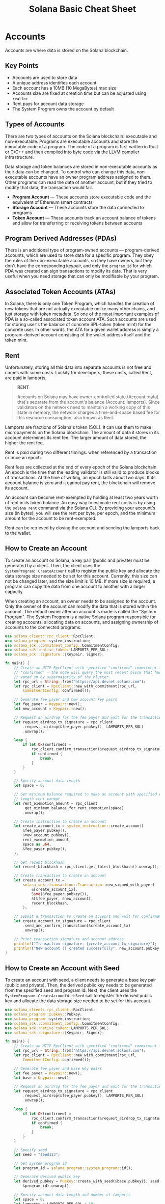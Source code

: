 #+TITLE: Solana Basic Cheat Sheet
#+DESCRIPTION: Comprehensive Solana development cheat sheet covering accounts, PDAs, programs, and CPIs

* Accounts

Accounts are where data is stored on the Solana blockchain.

** Key Points

- Accounts are used to store data
- A unique address identifies each account
- Each account has a 10MB (10 MegaBytes) max size
- Accounts size are fixed at creation time but can be adjusted using =realloc=
- Rent pays for account data storage
- The System Program owns the account by default

** Types of Accounts

There are two types of accounts on the Solana blockchain: executable and non-executable. Programs are executable accounts and store the immutable code of a program. The code of a program is first written in Rust or C/C++ and then compiled into byte code via the LLVM compiler infrastructure.

Data storage and token balances are stored in non-executable accounts as their data can be changed. To control who can change this data, non-executable accounts have an owner program address assigned to them. Other programs can read the data of another account, but if they tried to modify that data, the transaction would fail.

- *Program Account* — These accounts store executable code and the equivalent of Ethereum smart contracts
- *Storage Account* — These accounts store the data connected to programs
- *Token Account* — These accounts track an account balance of tokens and allow for transferring or receiving tokens between accounts

** Program Derived Addresses (PDAs)

There is an additional type of program-owned accounts — program-derived accounts, which are used to store data for a specific program. They obey the rules of the non-executable accounts, so they have owners, but they don't have the corresponding keypair, and only the =program_id= for which PDA was created can sign transactions to modify its data. That is very useful when you need storage that can only be modifiable by your program.

** Associated Token Accounts (ATAs)

In Solana, there is only one Token Program, which handles the creation of new tokens that are not actually executable unlike many other chains, and just storage with token metadata. So one of the most important examples of PDA is a so-called associated token account ATA. Such accounts are used for storing user's the balance of concrete SPL-token (token mint) for the concrete user. In other words, the ATA for a given wallet address is simply a program-derived account consisting of the wallet address itself and the token mint.

** Rent

Unfortunately, storing all this data into separate accounts is not free and comes with some costs. Luckily for developers, these costs, called Rent, are paid in lamports.

#+BEGIN_QUOTE
*RENT*

Accounts on Solana may have owner-controlled state (Account::data) that's separate from the account's balance (Account::lamports). Since validators on the network need to maintain a working copy of this state in memory, the network charges a time-and-space based fee for this resource consumption, also known as Rent.
#+END_QUOTE

Lamports are fractions of Solana's token (SOL). It can use them to make micropayments on the Solana blockchain. The amount of data it stores in its account determines its rent fee. The larger amount of data stored, the higher the rent fee.

Rent is paid during two different timings: when referenced by a transaction or once an epoch.

Rent fees are collected at the end of every epoch of the Solana blockchain. An epoch is the time that the leading validator is still valid to produce blocks of transactions. At the time of writing, an epoch lasts about two days. If its account balance is zero and it cannot pay rent, the blockchain will remove its account.

An account can become rent-exempted by holding at least two years worth of rent in its token balance. An easy way to estimate rent costs is by using the =solana rent= command via the Solana CLI. By providing your account's size (in bytes), you will see the rent per byte, per epoch, and the minimum amount for the account to be rent-exempted.

Rent can be retrieved by closing the account and sending the lamports back to the wallet.

** How to Create an Account

To create an account on Solana, a key pair (public and private) must be generated by a client. Then, the client uses the =SystemProgram::CreateAccount= call to register the public key and allocate the data storage size needed to be set for this account. Currently, this size can not be changed later, and the size limit is 10 MB. If more size is required, a program can copy the data from one account to another with a larger capacity.

When creating an account, an owner needs to be assigned to the account. Only the owner of the account can modify the data that is stored within the account. The default owner after an account is made is called the "System Program". The System Program is a native Solana program responsible for creating accounts, allocating data on accounts, and assigning ownership of accounts to the connected programs.

#+BEGIN_SRC rust
use solana_client::rpc_client::RpcClient;
use solana_program::system_instruction;
use solana_sdk::commitment_config::CommitmentConfig;
use solana_sdk::native_token::LAMPORTS_PER_SOL;
use solana_sdk::signature::{Keypair, Signer};

fn main() {
    // Create an HTTP RpcClient with specified "confirmed" commitment level
    // "confirmed" - the node will query the most recent block that has been
    // voted on by supermajority of the cluster.
    let rpc_url = String::from("https://api.devnet.solana.com");
    let rpc_client = RpcClient::new_with_commitment(rpc_url,
        CommitmentConfig::confirmed());

    // Generate fee payer and new account key pairs
    let fee_payer = Keypair::new();
    let new_account = Keypair::new();

    // Request an airdrop for the fee payer and wait for the transaction to be confirmed
    let request_airdrop_tx_signature = rpc_client
        .request_airdrop(&fee_payer.pubkey(), LAMPORTS_PER_SOL)
        .unwrap();

    loop {
        if let Ok(confirmed) =
            rpc_client.confirm_transaction(&request_airdrop_tx_signature) {
            if confirmed {
                break;
            }
        }
    }

    // Specify account data length
    let space = 0;

    // Get minimum balance required to make an account with specified data
    // length rent exempt
    let rent_exemption_amount = rpc_client
        .get_minimum_balance_for_rent_exemption(space)
        .unwrap();

    // Create instruction to create an account
    let create_account_ix = system_instruction::create_account(
        &fee_payer.pubkey(),
        &new_account.pubkey(),
        rent_exemption_amount,
        space as u64,
        &fee_payer.pubkey(),
    );

    // Get recent blockhash
    let recent_blockhash = rpc_client.get_latest_blockhash().unwrap();

    // Create transaction to create an account
    let create_account_tx =
        solana_sdk::transaction::Transaction::new_signed_with_payer(
            &[create_account_ix],
            Some(&fee_payer.pubkey()),
            &[&fee_payer, &new_account],
            recent_blockhash,
        );

    // Submit a transaction to create an account and wait for confirmation
    let create_account_tx_signature = rpc_client
        .send_and_confirm_transaction(&create_account_tx)
        .unwrap();

    // Print transaction signature and account address
    println!("Transaction signature: {create_account_tx_signature}");
    println!("New account {} created successfully", new_account.pubkey());
}
#+END_SRC

** How to Create an Account with Seed

To create an account with seed, a client needs to generate a base key pair (public and private). Then, the derived public key needs to be generated from the specified seed and program id. Next, the client uses the =SystemProgram::CreateAccountWithSeed= call to register the derived public key and allocate the data storage size needed to be set for this account.

#+BEGIN_SRC rust
use solana_client::rpc_client::RpcClient;
use solana_program::pubkey::Pubkey;
use solana_program::system_instruction;
use solana_sdk::commitment_config::CommitmentConfig;
use solana_sdk::native_token::LAMPORTS_PER_SOL;
use solana_sdk::signature::{Keypair, Signer};

fn main() {
    // Create an HTTP RpcClient with specified "confirmed" commitment level
    let rpc_url = String::from("https://api.devnet.solana.com");
    let rpc_client = RpcClient::new_with_commitment(rpc_url,
        CommitmentConfig::confirmed());

    // Generate fee payer and base key pairs
    let fee_payer = Keypair::new();
    let base = Keypair::new();

    // Request an airdrop for the fee payer and wait for the transaction to be confirmed
    let request_airdrop_tx_signature = rpc_client
        .request_airdrop(&fee_payer.pubkey(), LAMPORTS_PER_SOL)
        .unwrap();

    loop {
        if let Ok(confirmed) =
            rpc_client.confirm_transaction(&request_airdrop_tx_signature) {
            if confirmed {
                break;
            }
        }
    }

    // Specify seed
    let seed = "seed123";

    // Get system program id
    let program_id = solana_program::system_program::id();

    // Generate derived public key
    let derived_pubkey = Pubkey::create_with_seed(&base.pubkey(), seed,
        &program_id).unwrap();

    // Specify account data length and number of lamports
    let space = 0;
    let lamports = LAMPORTS_PER_SOL / 10;

    // Create instruction to create an account with seed
    let create_account_with_seed_ix =
        system_instruction::create_account_with_seed(
            &fee_payer.pubkey(),
            &derived_pubkey,
            &base.pubkey(),
            seed,
            lamports,
            space as u64,
            &program_id,
        );

    // Get recent blockhash
    let recent_blockhash = rpc_client.get_latest_blockhash().unwrap();

    // Create transaction to create an account with seed
    let create_account_with_seed_tx =
        solana_sdk::transaction::Transaction::new_signed_with_payer(
            &[create_account_with_seed_ix],
            Some(&fee_payer.pubkey()),
            &[&fee_payer, &base],
            recent_blockhash,
        );

    // Submit a transaction to create an account with seed and wait for confirmation
    let create_account_with_seed_tx_signature = rpc_client
        .send_and_confirm_transaction(&create_account_with_seed_tx)
        .unwrap();

    // Print transaction signature and account address
    println!("Transaction signature: {create_account_with_seed_tx_signature}");
    println!("New account {} created with seed successfully", derived_pubkey);
}
#+END_SRC

** How to Close an Account

To close an account on Solana (erase all stored data), all stored SOLs must be removed.

#+BEGIN_SRC rust
use solana_program::{
    account_info::next_account_info, account_info::AccountInfo, entrypoint,
    entrypoint::ProgramResult, pubkey::Pubkey,
};

entrypoint!(process_instruction);

fn process_instruction(
    _program_id: &Pubkey,
    accounts: &[AccountInfo],
    _instruction_data: &[u8],
) -> ProgramResult {
    let account_info_iter = &mut accounts.iter();

    // Get source and destination accounts info
    let source_account_info = next_account_info(account_info_iter)?;
    let dest_account_info = next_account_info(account_info_iter)?;

    // Return lamports back to the destination account
    let dest_starting_lamports = dest_account_info.lamports();
    **dest_account_info.lamports.borrow_mut() = dest_starting_lamports
        .checked_add(source_account_info.lamports())
        .unwrap();
    **source_account_info.lamports.borrow_mut() = 0;

    // Remove source account data
    let mut source_data = source_account_info.data.borrow_mut();
    source_data.fill(0);

    Ok(())
}
#+END_SRC

** On Chain Account Data

Each account element is a metadata set, so the protocol can easily understand the account's type and additional information. Metadata consists of:

- *lamports* — the account's SOL balance, denominated in lamports, where 1 SOL = 10⁹ lamports
- *owner* — this is the address of the program that owns the account
- *executable* — a boolean variable that indicates if the account contains executable code
- *data* — the raw data byte array, stored in the account, be it storage variables or executable code
- *rent_epoch* — indicates the next epoch at which the account will owe rent

* Signer & Owner

** Signers

Each transaction explicitly lists all account public keys referenced by the transaction's instructions. A subset of those public keys is each accompanied by a transaction signature. Those signatures signal on chain programs that the account holder has authorized the transaction. Typically, the program uses the authorization to permit debiting the account or modifying its data.

Transactions include one or more digital signatures each corresponding to an account address referenced by the transaction.

Each of these addresses must be the public key of an ed25519 keypair, and the signature signifies that the holder of the matching private key signed, and thus, "authorized" the transaction. In this case, the account is referred to as a signer. Whether an account is a signer or not is communicated to the program as part of the account's metadata. Programs can then use that information to make authority decisions.

** Ownership and Assignment to Programs

In Solana, the person who owns the private key of the account is called the authority. Authority could grant Ownership over an account.

📎 *Owner* means a program that can modify the data of an account. Every account in Solana has an owner. A created account is initialized to be owned by a built-in program called the System Program and is called a system account. The runtime grants the program write access to the account if its id matches the owner. For the case of the System Program, the runtime allows clients to transfer lamports and importantly assign account ownership, meaning changing the owner to a different program id. If an account is not owned by a program, the program is only permitted to read its data and credit the account.

There are a few important ownership rules:

The Solana security model enforces that an account's data can only be modified by the account's Owner program. This allows the program to trust that the data is passed to them via accounts they own. The runtime enforces this by rejecting any transaction containing a program that attempts to write to an account it does not own.

* Program Derived Addresses (PDAs)

** Overview

The Solana account has limitations of the account size of 10Mb; sooner or later, you will hit that limit with user data. To resolve the problem, solana-sdk provides a way to store user data on a small per-user-generated account called a program-derived account (PDA). For simplicity, let's consider it as an account identifiable by a string with the same format as a Pubkey but doesn't have a corresponding private key. In short, PDAs are account keys that only the program (program_id) has the authority to sign.

** Key Points

- PDAs are 32 byte strings that look like public keys, but don't have corresponding private keys
- =findProgramAddress= will deterministically derive a PDA from a programId and seeds (collection of bytes)
- A bump (one byte) is used to push a potential PDA off the ed25519 elliptic curve
- Programs can sign for their PDAs by providing the seeds and bump to =invoke_signed=
- A PDA can only be signed by the program from which it was derived
- In addition to allowing for programs to sign for different instructions, PDAs also provide a hashmap-like interface for indexing accounts

** Good Practices

You may follow the next pieces of advice for working with PDA:

- Always use PDA when you need to store user data instead of storing it on program storage
- Verify the given PDA address by regenerating it with =find_program_address=. If your program requires using as little gas as possible, you may keep =find_program_address= on the client side and only verify that the account is not yet created or initialized
- Use all related accounts to PDA in a seed for =find_program_address= and use an enum for seed generation to avoid collision between seeds

** How to Create a PDA Account

📌 *Note:* PDA accounts can only be created on the program. The address can be generated client side.

To understand the concept behind PDAs, it may be helpful to consider that PDAs are not technically created, but found. PDAs are generated from a combination of seeds and a program id. This combination of seeds and program id is then run through a sha256 hash function to see whether or not they generate a public key that lies on the ed25519 elliptic curve.

=find_program_address= deterministically derives a PDA from a =program_id= and seeds (collection of bytes).

When a PDA is generated, =findProgramAddress= will return both the address and the bump used to kick the address off of the elliptic curve. Armed with this bump, a program can then sign for any instruction that requires its PDA.

#+BEGIN_SRC rust
// A pda is a public key of an account
// A bump (one byte) is used to push a potential PDA off the ed25519 elliptic curve
let (pda, bump_seed) = Pubkey::find_program_address(&[b"random-seed"], &program_id);
#+END_SRC

Creating a PDA essentially means to initialize the address with space and set the state to it. A normal keypair account can be created outside of our program and then fed to initialize its state. Unfortunately, for PDAs, it has been created on chain, due to the nature of not being able to sign on behalf of itself. Hence we use =invoke_signed= to pass the seeds of the PDA, along with the funding account's signature which results in account creation of a PDA.

This function expects 3 parameters:

- *instruction* — instruction to invoke
- *account_infos* — accounts required by instruction, where one is a pda required as signer
- *signers_seeds* — seeds to derive pda

#+BEGIN_SRC rust
use solana_program::{
    account_info::{next_account_info, AccountInfo},
    entrypoint,
    entrypoint::ProgramResult,
    program::invoke_signed,
    pubkey::Pubkey,
    system_instruction,
    system_program,
};

entrypoint!(process_instruction);

fn process_instruction(
    program_id: &Pubkey,
    accounts: &[AccountInfo],
    instruction_data: &[u8],
) -> ProgramResult {
    let account_info_iter = &mut accounts.iter();
    let payer = next_account_info(account_info_iter)?;
    let vault_pda = next_account_info(account_info_iter)?;
    let system_program = next_account_info(account_info_iter)?;

    assert!(payer.is_writable);
    assert!(payer.is_signer);
    assert!(vault_pda.is_writable);
    assert_eq!(vault_pda.owner, &system_program::ID);
    assert!(system_program::check_id(system_program.key));

    let vault_bump_seed = instruction_data[0];
    let vault_seeds = &[b"vault", payer.key.as_ref(), &[vault_bump_seed]];
    let expected_vault_pda = Pubkey::create_program_address(vault_seeds, program_id)?;
    assert_eq!(vault_pda.key, &expected_vault_pda);

    let lamports = 10000000;
    let vault_size = 16;

    invoke_signed(
        &system_instruction::create_account(
            &payer.key,
            &vault_pda.key,
            lamports,
            vault_size,
            &program_id,
        ),
        &[
            payer.clone(),
            vault_pda.clone(),
        ],
        &[
            &[
                b"vault",
                payer.key.as_ref(),
                &[vault_bump_seed],
            ],
        ]
    )?;

    Ok(())
}
#+END_SRC

* Programs

** Definition

🤓 Solana Programs, often called "smart contracts" on other blockchains, are the executable code that interprets the instructions sent inside of each transaction on the blockchain. They can be deployed directly into the network's core as Native Programs or published by anyone as On Chain Programs. Programs are the core building blocks of the network and handle everything from sending tokens between wallets to accepting votes of DAOs, to tracking ownership of NFTs.

Both types of programs run on top of the Sealevel runtime, which is Solana's parallel processing model that helps to enable the high transaction speeds of the blockchain.

** Key Points

📍 Key points:

- Programs are essentially a special type of Accounts that is marked as "executable"
- Programs can own other Accounts
- Programs can only change the data or debit accounts they own
- Any program can read or credit another account
- Programs are considered stateless since the primary data stored in a program account is the compiled SBF code
- Programs can be upgraded by their owner
- Programs process instructions from both end users and other programs
- All programs are stateless: any data they interact with is stored in separate accounts that are passed in via instructions
- All programs are owned by the BPF Loader and executed by the Solana Runtime
- Developers most commonly write programs in Rust or C++, but can choose any language that targets the LLVM's BPF backend
- All programs have a single entry point where instruction processing takes place (i.e., =process_instruction=); parameters always include:
  - =program_id=: pubkey
  - =accounts=: array
  - =instruction_data=: byte array

** Types of Programs

The Solana blockchain has two types of programs:

- Native programs
- On chain programs

*** Native Programs

Native programs are those built directly into the core of the Solana blockchain. Similar to "on chain" programs in Solana, native programs can be called by any other program/user. However, they can only be upgraded as part of the core blockchain and cluster updates. These native program upgrades are controlled via the releases to the different clusters.

Examples of native programs include:

- *System Program*: Create new accounts, transfer tokens, and more
- *BPF Loader Program*: Deploys, upgrades, and executes programs on chain
- *Vote program*: Create and manage accounts that track validator voting state and rewards

*** On Chain Programs

These user-written programs, often called "smart contracts" on other blockchains, are deployed directly to the blockchain for anyone to interact with and execute. Hence the name "on chain".

In effect, "on chain programs" are any program that is not baked directly into the Solana cluster's core code (like the native programs discussed above).

And even though Solana Labs maintains a small subset of these on chain programs (collectively known as the Solana Program Library), anyone can create or publish one. These programs can also be updated directly on the blockchain by the respective program's Account owner.

*** Executable

When a Solana program is deployed onto the network, it's marked as "executable" by the BPF Loader Program. This allows the Solana runtime to efficiently and properly execute the compiled program code.

*** Upgradable

Unlike other blockchains, Solana programs can be upgraded after they are deployed to the network.

Native programs can only be upgraded as part of cluster updates when new software releases are made.

On chain programs can be upgraded by the account that is marked as the "Upgrade Authority", which is usually the Solana account/address that deployed the program to begin with.

** Writing Programs

Programs are most commonly developed with Rust or C++, but can be developed with any language that targets the LLVM's BPF backend. Recent initiatives by Neon Labs and Solang enable EVM compatibility and allow developers to write programs in Solidity.

Most Rust-based programs adhere to the following architecture:

- =lib.rs= — Registering modules
- =entrypoint.rs= — Entrypoint to the program
- =instruction.rs= — Program API, (de)serializing instruction data
- =processor.rs= — Program logic
- =state.rs= — Program objects, (de)serializing state
- =error.rs= — Program-specific errors

In fact, one =lib.rs= module is enough, but it's good practice to split the program into the modules listed above 🤓.

* Cross Program Invocations (CPIs)

** Definition

🤓 A Cross-Program Invocation (CPI) is a direct call from one program to another. Just as any client can call any program using the JSON RPC, any program can call any other program directly. The only requirement for invoking an instruction on another program from within your program is that you construct the instruction correctly. You can make CPIs to native programs, other programs you've created, and third-party programs.

** Key Points

📍 Key points:

- A Cross-Program Invocation (CPI) is a call from one program to another, targeting a specific instruction on the program being called
- CPIs allow the calling program to extend its signer privileges to the callee program
- Programs can execute CPIs using either =invoke= or =invoke_signed= within their instructions
- =invoke= is used when all required signatures are accessible prior to invocation, without the need for PDAs to act as signers
- =invoke_signed= is used when PDAs from the calling program are required as signers in the CPI
- After a CPI is made to another program, the callee program can make further CPIs to other programs, up to a maximum depth of 4

** How to Make a CPI

CPIs are made using the =invoke= or =invoke_signed= function from the solana_program crate. You use =invoke= to essentially pass through the original transaction signature that was passed into your program. You use =invoke_signed= to have your program "sign" for its PDAs.

The =invoke= function is used when making a CPI that does not require any PDAs to act as signers. When making CPIs, the Solana runtime extends the original signature passed into a program to the callee program.

=invoke= function expects 2 parameters:

- *instruction* — instruction to invoke
- *account_infos* — accounts required by instruction

#+BEGIN_SRC rust
use solana_program::{
    account_info::{next_account_info, AccountInfo},
    entrypoint,
    entrypoint::ProgramResult,
    msg,
    program::invoke,
    program_error::ProgramError,
    pubkey::Pubkey,
    rent::Rent,
    system_instruction::create_account,
    sysvar::Sysvar,
};

entrypoint!(process_instruction);

// Accounts required
/// 1. [signer, writable] Payer Account
/// 2. [signer, writable] General State Account
/// 3. [] System Program
pub fn process_instruction(
    program_id: &Pubkey,
    accounts: &[AccountInfo],
    instruction_data: &[u8],
) -> ProgramResult {
    let accounts_iter = &mut accounts.iter();

    // Accounts required for token transfer
    // 1. Payer account for the state account creation
    let payer_account = next_account_info(accounts_iter)?;
    // 2. Token account we hold
    let general_state_account = next_account_info(accounts_iter)?;
    // 3. System Program
    let system_program = next_account_info(accounts_iter)?;

    // Account size in bytes
    // a. Getting the span of the first 8 bytes containing little endian integers
    // b. Getting the account span from the little endian integers
    // c. Converting the little endian integers to a u64 number
    let account_span = instruction_data
        .get(..8)
        .and_then(|slice| slice.try_into().ok())
        .map(u64::from_le_bytes)
        .ok_or(ProgramError::InvalidAccountData)?;

    let lamports_required = (Rent::get()?).minimum_balance(account_span as usize);

    // Creating a new TransactionInstruction
    let create_account_instruction = create_account(
        &payer_account.key,
        &general_state_account.key,
        lamports_required,
        account_span,
        program_id,
    );

    let required_accounts_for_create = [
        payer_account.clone(),
        general_state_account.clone(),
        system_program.clone(),
    ];

    // Passing the TransactionInstruction to send (with the issued program_id)
    invoke(&create_account_instruction, &required_accounts_for_create)?;

    msg!("Transfer successful");

    Ok(())
}
#+END_SRC

To make a CPI that requires a PDA as a signer, use the =invoke_signed= function and provide the necessary seeds to derive the required PDA of the calling program.

=invoke_signed= function expects 3 parameters:

- *instruction* — instruction to invoke
- *account_infos* — accounts required by instruction, where one is a pda required as signer
- *signers_seeds* — seeds to derive pda

While PDAs have no private keys of their own, they can still act as a signer in an instruction via a CPI. To verify that a PDA belongs to the calling program, the seeds used to generate the PDA required as a signer must be included in as =signers_seeds=.

The Solana runtime will internally call =create_program_address= using the seeds provided and the =program_id= of the calling program. The resulting PDA is then compared to the addresses supplied in the instruction. If there's a match, the PDA is considered a valid signer.

#+BEGIN_SRC rust
use solana_program::{
    account_info::{next_account_info, AccountInfo},
    entrypoint,
    entrypoint::ProgramResult,
    program::invoke_signed,
    pubkey::Pubkey,
    system_instruction,
    system_program,
};

entrypoint!(process_instruction);

fn process_instruction(
    program_id: &Pubkey,
    accounts: &[AccountInfo],
    instruction_data: &[u8],
) -> ProgramResult {
    let account_info_iter = &mut accounts.iter();
    let payer = next_account_info(account_info_iter)?;
    let vault_pda = next_account_info(account_info_iter)?;
    let system_program = next_account_info(account_info_iter)?;

    assert!(payer.is_writable);
    assert!(payer.is_signer);
    assert!(vault_pda.is_writable);
    assert_eq!(vault_pda.owner, &system_program::ID);
    assert!(system_program::check_id(system_program.key));

    let vault_bump_seed = instruction_data[0];
    let vault_seeds = &[b"vault", payer.key.as_ref(), &[vault_bump_seed]];
    let expected_vault_pda = Pubkey::create_program_address(vault_seeds, program_id)?;
    assert_eq!(vault_pda.key, &expected_vault_pda);

    let lamports = 10000000;
    let vault_size = 16;

    invoke_signed(
        &system_instruction::create_account(
            &payer.key,
            &vault_pda.key,
            lamports,
            vault_size,
            &program_id,
        ),
        &[
            payer.clone(),
            vault_pda.clone(),
        ],
        &[
            &[
                b"vault",
                payer.key.as_ref(),
                &[vault_bump_seed],
            ],
        ]
    )?;

    Ok(())
}
#+END_SRC

** Instructions that Require Privileges

🧐 The runtime uses the privileges granted to the caller program to determine what privileges can be extended to the callee. Privileges in this context refer to signers and writable accounts. For example, suppose the instruction the caller is processing contains a signer or writable account. In that case, the caller can invoke an instruction containing that signer and/or writable account.

This privilege extension relies on the fact that programs are immutable, except during the special case of program upgrades.

E.g., In the case of the transfer token program, the runtime can safely treat the transaction's signature as a signature of a token instruction. When the runtime sees the token instruction references =alice_pubkey=, it looks up the key in an acme instruction to see if that key corresponds to a signed account. In this case, it does and thereby authorizes the token program to modify Alice's account.

** Reentrancy

Reentrancy is currently limited to direct self recursion, capped at a fixed depth. This restriction prevents situations where a program might invoke another from an intermediary state without the knowledge that it might later be called back into. Direct recursion gives the program full control of its state at the point that it gets called back.

* Useful Links

🔗 Useful links:

- [[https://spl.solana.com/][Solana Program Library]]
- [[https://solanacookbook.com/references/programs.html#how-to-change-account-size][Example of resizing an account using realloc]]
- [[https://llvm.org/][LLVM Project]]
- [[https://spl.solana.com/token][A Token program on the Solana blockchain]]
- [[https://spl.solana.com/associated-token-account][Associated Token Account Program]]
- [[https://explorer.solana.com/][Solana Explorer]]
- [[https://docs.solana.com/cli/usage#solana-rent][Documentation of using the solana-rent command]]
- [[https://docs.solana.com/developing/programming-model/calling-between-programs#program-signed-accounts][A couple of words about signing transactions with programs]]
- [[https://solanacookbook.com/guides/account-maps.html][Account Maps]]
- [[https://docs.rs/solana-program/latest/solana_program/pubkey/struct.Pubkey.html#method.find_program_address][More about seeds and PDAs]]
- [[https://medium.com/solana-labs/sealevel-parallel-processing-thousands-of-smart-contracts-d814b378192][What a Sealevel is]]
- [[https://docs.solana.com/developing/programming-model/runtime][Solana Runtime]]
- [[https://en.wikipedia.org/wiki/Berkeley_Packet_Filter][What a BPF and BPF Loader is]]
- [[https://docs.solana.com/developing/runtime-facilities/programs#bpf-loader][BPF Loader documentation]]
- [[https://docs.solana.com/cluster/overview][More about Clusters in Solana]]
- [[https://neon-labs.org/][Write programs in Solidity]]
- [[https://solang.readthedocs.io/en/latest/][Solang documentation]]
- [[https://ethereum.org/en/developers/docs/evm/][Ethereum Virtual Machine]]

---

*Source:* [[https://medium.com/@maicmi/solana-basic-cheat-sheet-cb32c732c26e][Solana Basic Cheat Sheet by maicmi]] (Medium Article)

